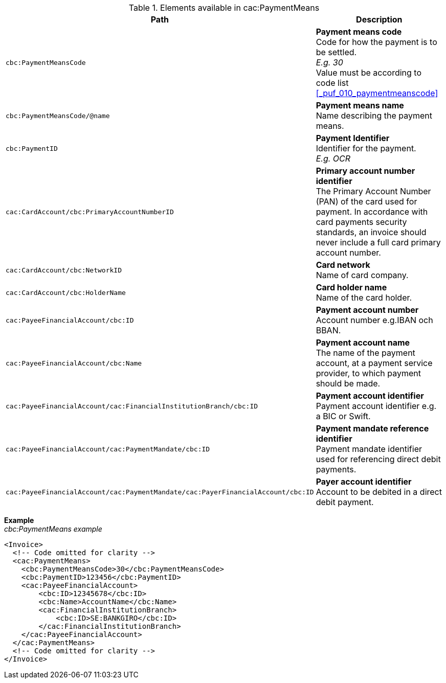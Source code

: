 .Elements available in cac:PaymentMeans
|===
|Path |Description

|`cbc:PaymentMeansCode`
|**Payment means code** +
Code for how the payment is to be settled. +
__E.g. 30__ +
Value must be according to code list <<_puf_010_paymentmeanscode>>
|`cbc:PaymentMeansCode/@name`
|**Payment means name** +
Name describing the payment means.
|`cbc:PaymentID`
|**Payment Identifier** +
Identifier for the payment. +
__E.g. OCR__
|`cac:CardAccount/cbc:PrimaryAccountNumberID`
|**Primary account number identifier** +
The Primary Account Number (PAN) of the card used for payment. In accordance with card payments security standards, an invoice should never include a full card primary account number.
|`cac:CardAccount/cbc:NetworkID`
|**Card network** +
Name of card company.
|`cac:CardAccount/cbc:HolderName`
|**Card holder name** +
Name of the card holder.
|`cac:PayeeFinancialAccount/cbc:ID`
|**Payment account number** +
Account number e.g.IBAN och BBAN.
|`cac:PayeeFinancialAccount/cbc:Name`
|**Payment account name** +
The name of the payment account, at a payment service provider, to which payment should be made.
|`cac:PayeeFinancialAccount/cac:FinancialInstitutionBranch/cbc:ID`
|**Payment account identifier ** +
Payment account identifier e.g. a BIC or Swift.
|`cac:PayeeFinancialAccount/cac:PaymentMandate/cbc:ID`
|**Payment mandate reference identifier** +
Payment mandate identifier used for referencing direct debit payments.
|`cac:PayeeFinancialAccount/cac:PaymentMandate/cac:PayerFinancialAccount/cbc:ID`
|**Payer account identifier** +
Account to be debited in a direct debit payment.
|===


*Example* +
_cbc:PaymentMeans example_
[source,xml]
----
<Invoice>
  <!-- Code omitted for clarity -->
  <cac:PaymentMeans>
    <cbc:PaymentMeansCode>30</cbc:PaymentMeansCode>
    <cbc:PaymentID>123456</cbc:PaymentID>
    <cac:PayeeFinancialAccount>
        <cbc:ID>12345678</cbc:ID>
        <cbc:Name>AccountName</cbc:Name>
        <cac:FinancialInstitutionBranch>
            <cbc:ID>SE:BANKGIRO</cbc:ID>
        </cac:FinancialInstitutionBranch>
    </cac:PayeeFinancialAccount>
  </cac:PaymentMeans>
  <!-- Code omitted for clarity -->
</Invoice>
----
